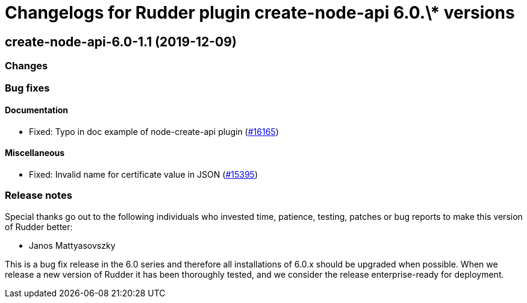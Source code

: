 = Changelogs for Rudder plugin create-node-api 6.0.\* versions

== create-node-api-6.0-1.1 (2019-12-09)

=== Changes

=== Bug fixes

==== Documentation

* Fixed: Typo in doc example of node-create-api plugin
    (https://issues.rudder.io/issues/16165[#16165])

==== Miscellaneous

* Fixed: Invalid name for certificate value in JSON
    (https://issues.rudder.io/issues/15395[#15395])

=== Release notes

Special thanks go out to the following individuals who invested time, patience, testing, patches or bug reports to make this version of Rudder better:

* Janos Mattyasovszky

This is a bug fix release in the 6.0 series and therefore all installations of 6.0.x should be upgraded when possible. When we release a new version of Rudder it has been thoroughly tested, and we consider the release enterprise-ready for deployment.

